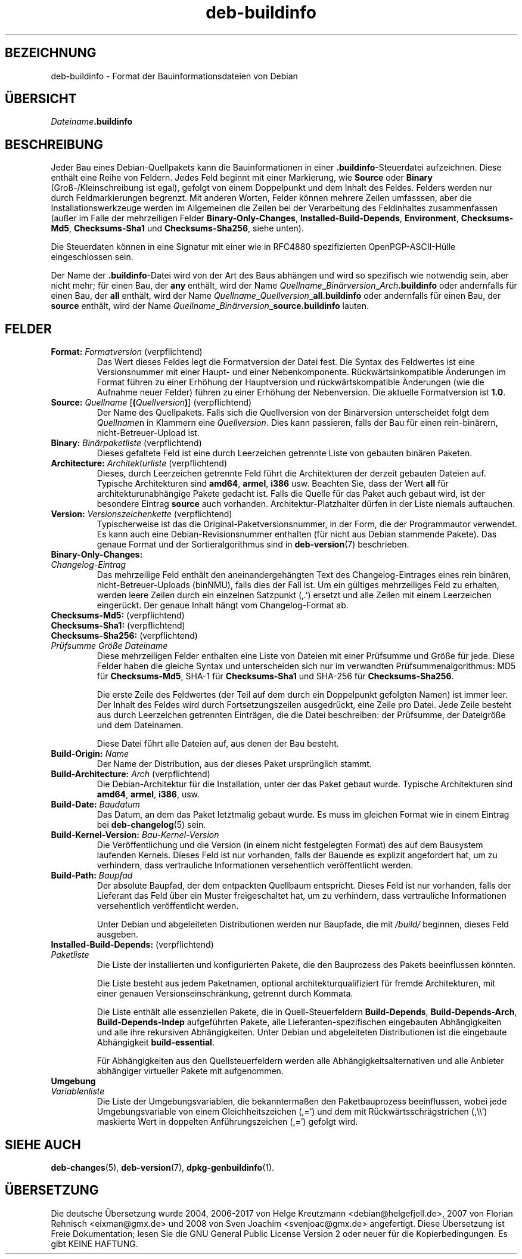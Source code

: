 .\" dpkg manual page - deb-buildinfo(5)
.\"
.\" Copyright © 1995-1996 Ian Jackson <ijackson@chiark.greenend.org.uk>
.\" Copyright © 2010 Russ Allbery <rra@debian.org>
.\" Copyright © 2015-2016 Guillem Jover <guillem@debian.org>
.\"
.\" This is free software; you can redistribute it and/or modify
.\" it under the terms of the GNU General Public License as published by
.\" the Free Software Foundation; either version 2 of the License, or
.\" (at your option) any later version.
.\"
.\" This is distributed in the hope that it will be useful,
.\" but WITHOUT ANY WARRANTY; without even the implied warranty of
.\" MERCHANTABILITY or FITNESS FOR A PARTICULAR PURPOSE.  See the
.\" GNU General Public License for more details.
.\"
.\" You should have received a copy of the GNU General Public License
.\" along with this program.  If not, see <https://www.gnu.org/licenses/>.
.
.\"*******************************************************************
.\"
.\" This file was generated with po4a. Translate the source file.
.\"
.\"*******************************************************************
.TH deb\-buildinfo 5 2018-10-08 1.19.2 dpkg\-Programmsammlung
.nh
.SH BEZEICHNUNG
deb\-buildinfo \- Format der Bauinformationsdateien von Debian
.
.SH \(:UBERSICHT
\fIDateiname\fP\fB.buildinfo\fP
.
.SH BESCHREIBUNG
Jeder Bau eines Debian\-Quellpakets kann die Bauinformationen in einer
\&\fB.buildinfo\fP\-Steuerdatei aufzeichnen. Diese enth\(:alt eine Reihe von
Feldern. Jedes Feld beginnt mit einer Markierung, wie \fBSource\fP oder
\fBBinary\fP (Gro\(ss\-/Kleinschreibung ist egal), gefolgt von einem Doppelpunkt
und dem Inhalt des Feldes. Felders werden nur durch Feldmarkierungen
begrenzt. Mit anderen Worten, Felder k\(:onnen mehrere Zeilen umfasssen, aber
die Installationswerkzeuge werden im Allgemeinen die Zeilen bei der
Verarbeitung des Feldinhaltes zusammenfassen (au\(sser im Falle der
mehrzeiligen Felder \fBBinary\-Only\-Changes\fP, \fBInstalled\-Build\-Depends\fP,
\fBEnvironment\fP, \fBChecksums\-Md5\fP, \fBChecksums\-Sha1\fP und \fBChecksums\-Sha256\fP,
siehe unten).
.PP
Die Steuerdaten k\(:onnen in eine Signatur mit einer wie in RFC4880
spezifizierten OpenPGP\-ASCII\-H\(:ulle eingeschlossen sein.
.PP
Der Name der \fB.buildinfo\fP\-Datei wird von der Art des Baus abh\(:angen und wird
so spezifisch wie notwendig sein, aber nicht mehr; f\(:ur einen Bau, der \fBany\fP
enth\(:alt, wird der Name
\fIQuellname\fP\fB_\fP\fIBin\(:arversion\fP\fB_\fP\fIArch\fP\fB.buildinfo\fP oder andernfalls f\(:ur
einen Bau, der \fBall\fP enth\(:alt, wird der Name
\fIQuellname\fP\fB_\fP\fIQuellversion\fP\fB_\fP\fBall.buildinfo\fP oder andernfalls f\(:ur
einen Bau, der \fBsource\fP enth\(:alt, wird der Name
\fIQuellname\fP\fB_\fP\fIBin\(:arversion\fP\fB_\fP\fBsource.buildinfo\fP lauten.
.
.SH FELDER
.TP 
\fBFormat:\fP \fIFormatversion\fP (verpflichtend)
Das Wert dieses Feldes legt die Formatversion der Datei fest. Die Syntax des
Feldwertes ist eine Versionsnummer mit einer Haupt\- und einer
Nebenkomponente. R\(:uckw\(:artsinkompatible \(:Anderungen im Format f\(:uhren zu einer
Erh\(:ohung der Hauptversion und r\(:uckw\(:artskompatible \(:Anderungen (wie die
Aufnahme neuer Felder) f\(:uhren zu einer Erh\(:ohung der Nebenversion. Die
aktuelle Formatversion ist \fB1.0\fP.
.TP 
\fBSource:\fP \fIQuellname\fP [\fB(\fP\fIQuellversion\fP\fB)\fP] (verpflichtend)
Der Name des Quellpakets. Falls sich die Quellversion von der Bin\(:arversion
unterscheidet folgt dem \fIQuellname\fPn in Klammern eine \fIQuellversion\fP. Dies
kann passieren, falls der Bau f\(:ur einen rein\-bin\(:arern, nicht\-Betreuer\-Upload
ist.
.TP 
\fBBinary:\fP \fIBin\(:arpaketliste\fP (verpflichtend)
Dieses gefaltete Feld ist eine durch Leerzeichen getrennte Liste von
gebauten bin\(:aren Paketen.
.TP 
\fBArchitecture:\fP \fIArchitekturliste\fP (verpflichtend)
Dieses, durch Leerzeichen getrennte Feld f\(:uhrt die Architekturen der derzeit
gebauten Dateien auf. Typische Architekturen sind \fBamd64\fP, \fBarmel\fP,
\fBi386\fP usw. Beachten Sie, dass der Wert \fBall\fP f\(:ur architekturunabh\(:angige
Pakete gedacht ist. Falls die Quelle f\(:ur das Paket auch gebaut wird, ist der
besondere Eintrag \fBsource\fP auch vorhanden. Architektur\-Platzhalter d\(:urfen
in der Liste niemals auftauchen.
.TP 
\fBVersion:\fP \fIVersionszeichenkette\fP (verpflichtend)
Typischerweise ist das die Original\-Paketversionsnummer, in der Form, die
der Programmautor verwendet. Es kann auch eine Debian\-Revisionsnummer
enthalten (f\(:ur nicht aus Debian stammende Pakete). Das genaue Format und der
Sortieralgorithmus sind in \fBdeb\-version\fP(7) beschrieben.
.TP 
\fBBinary\-Only\-Changes:\fP
.TQ
\fIChangelog\-Eintrag\fP
Das mehrzeilige Feld enth\(:alt den aneinandergeh\(:angten Text des
Changelog\-Eintrages eines rein bin\(:aren, nicht\-Betreuer\-Uploads (binNMU),
falls dies der Fall ist. Um ein g\(:ultiges mehrzeiliges Feld zu erhalten,
werden leere Zeilen durch ein einzelnen Satzpunkt (\(bq.\(cq) ersetzt und alle
Zeilen mit einem Leerzeichen einger\(:uckt. Der genaue Inhalt h\(:angt vom
Changelog\-Format ab.
.TP 
\fBChecksums\-Md5:\fP (verpflichtend)
.TQ
\fBChecksums\-Sha1:\fP (verpflichtend)
.TQ
\fBChecksums\-Sha256:\fP (verpflichtend)
.TQ
 \fIPr\(:ufsumme\fP \fIGr\(:o\(sse\fP \fIDateiname\fP
Diese mehrzeiligen Felder enthalten eine Liste von Dateien mit einer
Pr\(:ufsumme und Gr\(:o\(sse f\(:ur jede. Diese Felder haben die gleiche Syntax und
unterscheiden sich nur im verwandten Pr\(:ufsummenalgorithmus: MD5 f\(:ur
\fBChecksums\-Md5\fP, SHA\-1 f\(:ur \fBChecksums\-Sha1\fP und SHA\-256 f\(:ur
\fBChecksums\-Sha256\fP.

Die erste Zeile des Feldwertes (der Teil auf dem durch ein Doppelpunkt
gefolgten Namen) ist immer leer. Der Inhalt des Feldes wird durch
Fortsetzungszeilen ausgedr\(:uckt, eine Zeile pro Datei. Jede Zeile besteht aus
durch Leerzeichen getrennten Eintr\(:agen, die die Datei beschreiben: der
Pr\(:ufsumme, der Dateigr\(:o\(sse und dem Dateinamen.

Diese Datei f\(:uhrt alle Dateien auf, aus denen der Bau besteht.
.TP 
\fBBuild\-Origin:\fP \fIName\fP
Der Name der Distribution, aus der dieses Paket urspr\(:unglich stammt.
.TP 
\fBBuild\-Architecture:\fP \fIArch\fP (verpflichtend)
Die Debian\-Architektur f\(:ur die Installation, unter der das Paket gebaut
wurde. Typische Architekturen sind \fBamd64\fP, \fBarmel\fP, \fBi386\fP, usw.
.TP 
\fBBuild\-Date:\fP \fIBaudatum\fP
Das Datum, an dem das Paket letztmalig gebaut wurde. Es muss im gleichen
Format wie in einem Eintrag bei \fBdeb\-changelog\fP(5) sein.
.TP 
\fBBuild\-Kernel\-Version:\fP \fIBau\-Kernel\-Version\fP
Die Ver\(:offentlichung und die Version (in einem nicht festgelegten Format)
des auf dem Bausystem laufenden Kernels. Dieses Feld ist nur vorhanden,
falls der Bauende es explizit angefordert hat, um zu verhindern, dass
vertrauliche Informationen versehentlich ver\(:offentlicht werden.
.TP 
\fBBuild\-Path:\fP \fIBaupfad\fP
Der absolute Baupfad, der dem entpackten Quellbaum entspricht. Dieses Feld
ist nur vorhanden, falls der Lieferant das Feld \(:uber ein Muster
freigeschaltet hat, um zu verhindern, dass vertrauliche Informationen
versehentlich ver\(:offentlicht werden.

Unter Debian und abgeleiteten Distributionen werden nur Baupfade, die mit
\fI/build/\fP beginnen, dieses Feld ausgeben.
.TP 
\fBInstalled\-Build\-Depends:\fP (verpflichtend)
.TQ
\fIPaketliste\fP
Die Liste der installierten und konfigurierten Pakete, die den Bauprozess
des Pakets beeinflussen k\(:onnten.

Die Liste besteht aus jedem Paketnamen, optional architekturqualifiziert f\(:ur
fremde Architekturen, mit einer genauen Versionseinschr\(:ankung, getrennt
durch Kommata.

Die Liste enth\(:alt alle essenziellen Pakete, die in Quell\-Steuerfeldern
\fBBuild\-Depends\fP, \fBBuild\-Depends\-Arch\fP, \fBBuild\-Depends\-Indep\fP aufgef\(:uhrten
Pakete, alle Lieferanten\-spezifischen eingebauten Abh\(:angigkeiten und alle
ihre rekursiven Abh\(:angigkeiten. Unter Debian und abgeleiteten Distributionen
ist die eingebaute Abh\(:angigkeit \fBbuild\-essential\fP.

F\(:ur Abh\(:angigkeiten aus den Quellsteuerfeldern werden alle
Abh\(:angigkeitsalternativen und alle Anbieter abh\(:angiger virtueller Pakete mit
aufgenommen.
.TP 
\fBUmgebung\fP
.TQ
\fIVariablenliste\fP
Die Liste der Umgebungsvariablen, die bekannterma\(ssen den Paketbauprozess
beeinflussen, wobei jede Umgebungsvariable von einem Gleichheitszeichen
(,=\(cq) und dem mit R\(:uckw\(:artsschr\(:agstrichen (,\e\e\(cq) maskierte Wert in
doppelten Anf\(:uhrungszeichen (,=\(cq) gefolgt wird.
.
.\" .SH EXAMPLE
.\" .RS
.\" .nf
.\"
.\" .fi
.\" .RE
.
.SH "SIEHE AUCH"
\fBdeb\-changes\fP(5), \fBdeb\-version\fP(7), \fBdpkg\-genbuildinfo\fP(1).
.SH \(:UBERSETZUNG
Die deutsche \(:Ubersetzung wurde 2004, 2006-2017 von Helge Kreutzmann
<debian@helgefjell.de>, 2007 von Florian Rehnisch <eixman@gmx.de> und
2008 von Sven Joachim <svenjoac@gmx.de>
angefertigt. Diese \(:Ubersetzung ist Freie Dokumentation; lesen Sie die
GNU General Public License Version 2 oder neuer f\(:ur die Kopierbedingungen.
Es gibt KEINE HAFTUNG.
